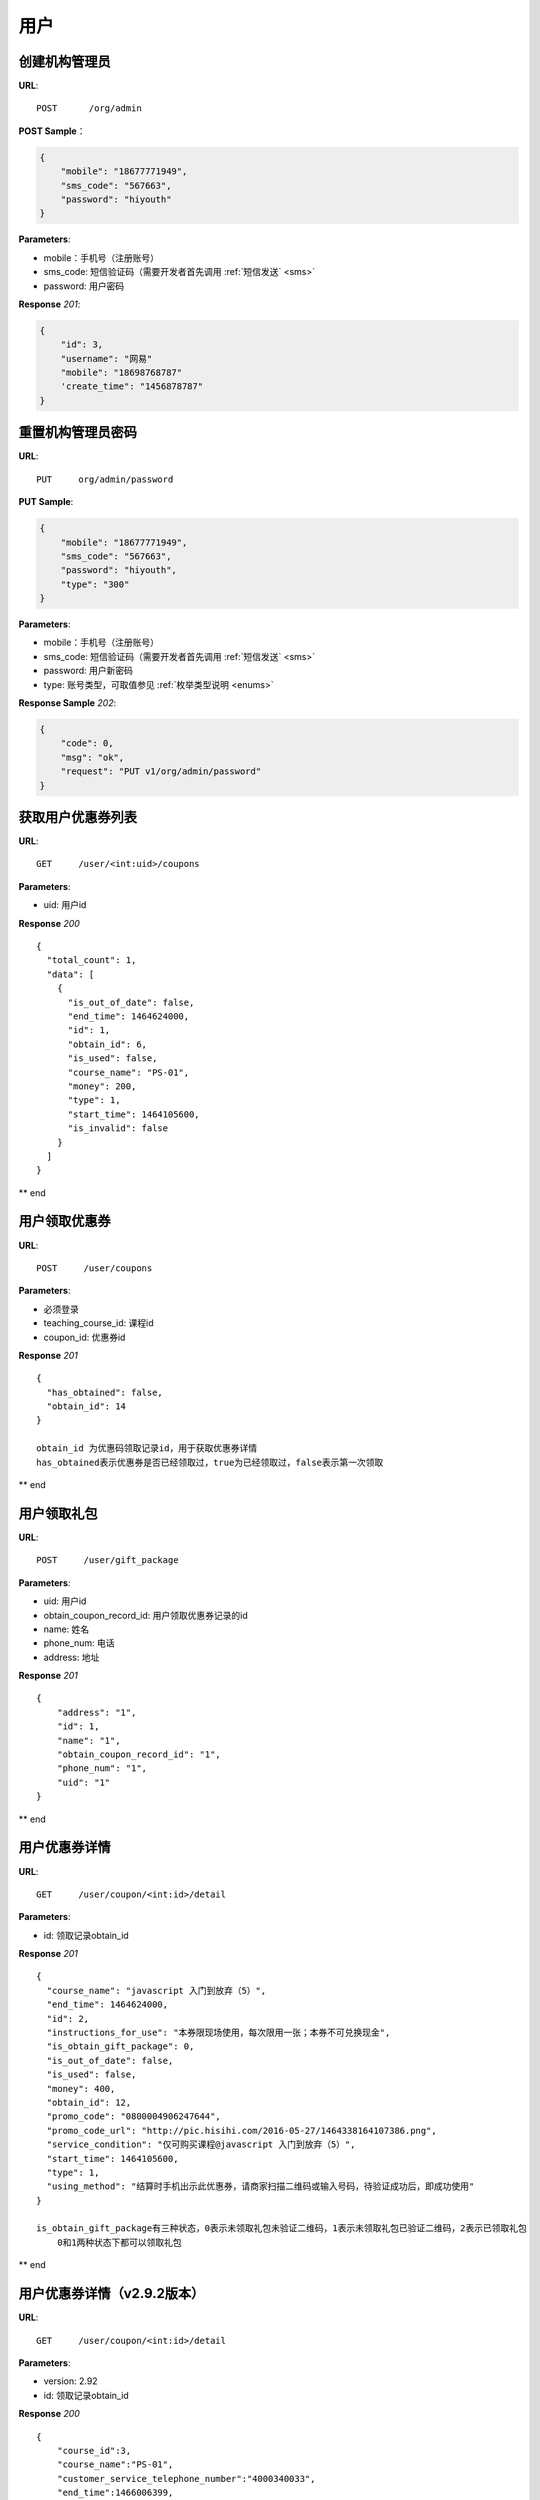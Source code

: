 .. _user:

用户
=============

创建机构管理员
~~~~~~~~~~~~~~~~~~~~~~~~~~

**URL**::

    POST      /org/admin

**POST Sample**：

.. sourcecode:: json

    {
        "mobile": "18677771949",
        "sms_code": "567663",
        "password": "hiyouth"
    }

**Parameters**:

* mobile：手机号（注册账号）
* sms_code: 短信验证码（需要开发者首先调用 :ref:`短信发送` <sms>`
* password: 用户密码

**Response** `201`:

.. sourcecode:: json

    {
        "id": 3,
        "username": "网易"
        "mobile": "18698768787"
        'create_time": "1456878787"
    }


重置机构管理员密码
~~~~~~~~~~~~~~~~~~~~~~~~~~~~~

**URL**::

    PUT     org/admin/password

**PUT Sample**:

.. sourcecode:: json

    {
        "mobile": "18677771949",
        "sms_code": "567663",
        "password": "hiyouth",
        "type": "300"
    }

**Parameters**:

* mobile：手机号（注册账号）
* sms_code: 短信验证码（需要开发者首先调用 :ref:`短信发送` <sms>`
* password: 用户新密码
* type: 账号类型，可取值参见 :ref:`枚举类型说明 <enums>`

**Response Sample** `202`:

.. sourcecode:: json

    {
        "code": 0,
        "msg": "ok",
        "request": "PUT v1/org/admin/password"
    }


获取用户优惠券列表
~~~~~~~~~~~~~~~
**URL**::

    GET     /user/<int:uid>/coupons

**Parameters**:

* uid: 用户id

**Response** `200` ::

    {
      "total_count": 1,
      "data": [
        {
          "is_out_of_date": false,
          "end_time": 1464624000,
          "id": 1,
          "obtain_id": 6,
          "is_used": false,
          "course_name": "PS-01",
          "money": 200,
          "type": 1,
          "start_time": 1464105600,
          "is_invalid": false
        }
      ]
    }
** end


用户领取优惠券
~~~~~~~~~~~~~~~
**URL**::

    POST     /user/coupons

**Parameters**:

* 必须登录
* teaching_course_id: 课程id
* coupon_id: 优惠券id

**Response** `201` ::

    {
      "has_obtained": false,
      "obtain_id": 14
    }

    obtain_id 为优惠码领取记录id，用于获取优惠券详情
    has_obtained表示优惠券是否已经领取过，true为已经领取过，false表示第一次领取
** end


用户领取礼包
~~~~~~~~~~~~~~~
**URL**::

    POST     /user/gift_package

**Parameters**:

* uid: 用户id
* obtain_coupon_record_id: 用户领取优惠券记录的id
* name:  姓名
* phone_num:  电话
* address:  地址

**Response** `201` ::

    {
        "address": "1",
        "id": 1,
        "name": "1",
        "obtain_coupon_record_id": "1",
        "phone_num": "1",
        "uid": "1"
    }
** end


用户优惠券详情
~~~~~~~~~~~~~~~
**URL**::

    GET     /user/coupon/<int:id>/detail

**Parameters**:

* id: 领取记录obtain_id

**Response** `201` ::

    {
      "course_name": "javascript 入门到放弃（5）",
      "end_time": 1464624000,
      "id": 2,
      "instructions_for_use": "本券限现场使用，每次限用一张；本券不可兑换现金",
      "is_obtain_gift_package": 0,
      "is_out_of_date": false,
      "is_used": false,
      "money": 400,
      "obtain_id": 12,
      "promo_code": "0800004906247644",
      "promo_code_url": "http://pic.hisihi.com/2016-05-27/1464338164107386.png",
      "service_condition": "仅可购买课程@javascript 入门到放弃（5）",
      "start_time": 1464105600,
      "type": 1,
      "using_method": "结算时手机出示此优惠券，请商家扫描二维码或输入号码，待验证成功后，即成功使用"
    }

    is_obtain_gift_package有三种状态，0表示未领取礼包未验证二维码，1表示未领取礼包已验证二维码，2表示已领取礼包
        0和1两种状态下都可以领取礼包
** end


用户优惠券详情（v2.9.2版本）
~~~~~~~~~~~~~~~
**URL**::

    GET     /user/coupon/<int:id>/detail

**Parameters**:

* version: 2.92
* id: 领取记录obtain_id

**Response** `200` ::

    {
        "course_id":3,
        "course_name":"PS-01",
        "customer_service_telephone_number":"4000340033",
        "end_time":1466006399,
        "gift_package_info":{
            "detail":"送wecom1280元数位板一个，200元马克笔一套",
            "id":1,
            "introduce":"报名成功即可领取wacom数位板一套"
        },
        "id":1,
        "instructions_for_use":"",
        "is_obtain_gift_package":0,
        "is_out_of_date":true,
        "is_used":false,
        "money":200,
        "obtain_id":45,
        "organization_info":{
            "advantage":"环境相当优越#go kb#上市大公司",
            "city":"湖北省 武汉市",
            "guarantee_num":200,
            "id":41,
            "introduce":"测试",
            "latitude":null,
            "location":"洪山区野芷湖西路你懂的",
            "logo":"http://pic.hisihi.com/2016-05-23/1463985032967582.jpg@17-102-542-542a",
            "longitude":null,
            "name":"英雄联盟开黑组",
            "phone_num":"145632145632",
            "slogan":"",
            "type":32,
            "video":"70",
            "video_img":"http://pic.hisihi.com/2016-04-30/572416c5971ac.JPG",
            "view_count":5595
        },
        "promo_code":"0800004905599549",
        "promo_code_url":"http://wechat.hisihi.com/online/index.php/scissor/index/index?coupon=0800004905599549",
        "service_condition":"",
        "start_time":1464105600,
        "type":1,
        "using_method":""
    }
** end